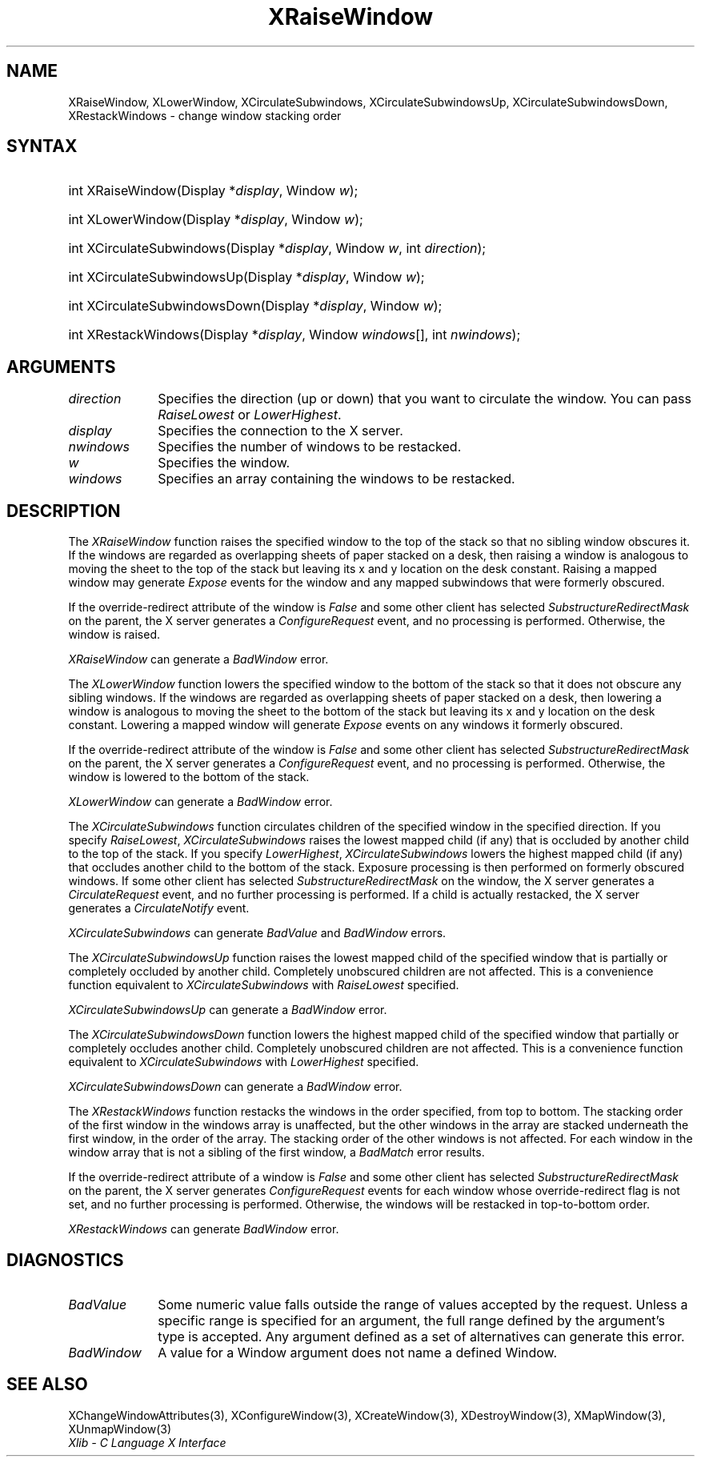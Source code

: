 .\" Copyright \(co 1985, 1986, 1987, 1988, 1989, 1990, 1991, 1994, 1996 X Consortium
.\"
.\" Permission is hereby granted, free of charge, to any person obtaining
.\" a copy of this software and associated documentation files (the
.\" "Software"), to deal in the Software without restriction, including
.\" without limitation the rights to use, copy, modify, merge, publish,
.\" distribute, sublicense, and/or sell copies of the Software, and to
.\" permit persons to whom the Software is furnished to do so, subject to
.\" the following conditions:
.\"
.\" The above copyright notice and this permission notice shall be included
.\" in all copies or substantial portions of the Software.
.\"
.\" THE SOFTWARE IS PROVIDED "AS IS", WITHOUT WARRANTY OF ANY KIND, EXPRESS
.\" OR IMPLIED, INCLUDING BUT NOT LIMITED TO THE WARRANTIES OF
.\" MERCHANTABILITY, FITNESS FOR A PARTICULAR PURPOSE AND NONINFRINGEMENT.
.\" IN NO EVENT SHALL THE X CONSORTIUM BE LIABLE FOR ANY CLAIM, DAMAGES OR
.\" OTHER LIABILITY, WHETHER IN AN ACTION OF CONTRACT, TORT OR OTHERWISE,
.\" ARISING FROM, OUT OF OR IN CONNECTION WITH THE SOFTWARE OR THE USE OR
.\" OTHER DEALINGS IN THE SOFTWARE.
.\"
.\" Except as contained in this notice, the name of the X Consortium shall
.\" not be used in advertising or otherwise to promote the sale, use or
.\" other dealings in this Software without prior written authorization
.\" from the X Consortium.
.\"
.\" Copyright \(co 1985, 1986, 1987, 1988, 1989, 1990, 1991 by
.\" Digital Equipment Corporation
.\"
.\" Portions Copyright \(co 1990, 1991 by
.\" Tektronix, Inc.
.\"
.\" Permission to use, copy, modify and distribute this documentation for
.\" any purpose and without fee is hereby granted, provided that the above
.\" copyright notice appears in all copies and that both that copyright notice
.\" and this permission notice appear in all copies, and that the names of
.\" Digital and Tektronix not be used in in advertising or publicity pertaining
.\" to this documentation without specific, written prior permission.
.\" Digital and Tektronix makes no representations about the suitability
.\" of this documentation for any purpose.
.\" It is provided ``as is'' without express or implied warranty.
.\" 
.\"
.ds xT X Toolkit Intrinsics \- C Language Interface
.ds xW Athena X Widgets \- C Language X Toolkit Interface
.ds xL Xlib \- C Language X Interface
.ds xC Inter-Client Communication Conventions Manual
.na
.de Ds
.nf
.\\$1D \\$2 \\$1
.ft 1
.\".ps \\n(PS
.\".if \\n(VS>=40 .vs \\n(VSu
.\".if \\n(VS<=39 .vs \\n(VSp
..
.de De
.ce 0
.if \\n(BD .DF
.nr BD 0
.in \\n(OIu
.if \\n(TM .ls 2
.sp \\n(DDu
.fi
..
.de FD
.LP
.KS
.TA .5i 3i
.ta .5i 3i
.nf
..
.de FN
.fi
.KE
.LP
..
.de IN		\" send an index entry to the stderr
..
.de C{
.KS
.nf
.D
.\"
.\"	choose appropriate monospace font
.\"	the imagen conditional, 480,
.\"	may be changed to L if LB is too
.\"	heavy for your eyes...
.\"
.ie "\\*(.T"480" .ft L
.el .ie "\\*(.T"300" .ft L
.el .ie "\\*(.T"202" .ft PO
.el .ie "\\*(.T"aps" .ft CW
.el .ft R
.ps \\n(PS
.ie \\n(VS>40 .vs \\n(VSu
.el .vs \\n(VSp
..
.de C}
.DE
.R
..
.de Pn
.ie t \\$1\fB\^\\$2\^\fR\\$3
.el \\$1\fI\^\\$2\^\fP\\$3
..
.de ZN
.ie t \fB\^\\$1\^\fR\\$2
.el \fI\^\\$1\^\fP\\$2
..
.de hN
.ie t <\fB\\$1\fR>\\$2
.el <\fI\\$1\fP>\\$2
..
.de NT
.ne 7
.ds NO Note
.if \\n(.$>$1 .if !'\\$2'C' .ds NO \\$2
.if \\n(.$ .if !'\\$1'C' .ds NO \\$1
.ie n .sp
.el .sp 10p
.TB
.ce
\\*(NO
.ie n .sp
.el .sp 5p
.if '\\$1'C' .ce 99
.if '\\$2'C' .ce 99
.in +5n
.ll -5n
.R
..
.		\" Note End -- doug kraft 3/85
.de NE
.ce 0
.in -5n
.ll +5n
.ie n .sp
.el .sp 10p
..
.ny0
.TH XRaiseWindow 3 "libX11 1.4.99.1" "X Version 11" "XLIB FUNCTIONS"
.SH NAME
XRaiseWindow, XLowerWindow, XCirculateSubwindows, XCirculateSubwindowsUp, XCirculateSubwindowsDown, XRestackWindows \- change window stacking order
.SH SYNTAX
.HP
int XRaiseWindow\^(\^Display *\fIdisplay\fP\^, Window \fIw\fP\^); 
.HP
int XLowerWindow\^(\^Display *\fIdisplay\fP\^, Window \fIw\fP\^); 
.HP
int XCirculateSubwindows\^(\^Display *\fIdisplay\fP\^, Window \fIw\fP\^, int
\fIdirection\fP\^); 
.HP
int XCirculateSubwindowsUp\^(\^Display *\fIdisplay\fP\^, Window \fIw\fP\^); 
.HP
int XCirculateSubwindowsDown\^(\^Display *\fIdisplay\fP\^, Window \fIw\fP\^); 
.HP
int XRestackWindows\^(\^Display *\fIdisplay\fP\^, Window \fIwindows\fP\^[], int
\fInwindows\fP\^); 
.SH ARGUMENTS
.IP \fIdirection\fP 1i
Specifies the direction (up or down) that you want to circulate
the window. 
You can pass 
.ZN RaiseLowest
or
.ZN LowerHighest .
.IP \fIdisplay\fP 1i
Specifies the connection to the X server.
.IP \fInwindows\fP 1i
Specifies the number of windows to be restacked.
.IP \fIw\fP 1i
Specifies the window.
.IP \fIwindows\fP 1i
Specifies an array containing the windows to be restacked.
.SH DESCRIPTION
The
.ZN XRaiseWindow
function
raises the specified window to the top of the stack so that no sibling window
obscures it.
If the windows are regarded as overlapping sheets of paper stacked 
on a desk,
then raising a window is analogous to moving the sheet to the top of
the stack but leaving its x and y location on the desk constant.
Raising a mapped window may generate 
.ZN Expose
events for the window and any mapped subwindows that were formerly obscured.  
.LP
If the override-redirect attribute of the window is 
.ZN False 
and some
other client has selected 
.ZN SubstructureRedirectMask 
on the parent, the X server generates a
.ZN ConfigureRequest 
event, and no processing is performed.
Otherwise, the window is raised.
.LP
.ZN XRaiseWindow
can generate a
.ZN BadWindow 
error.
.LP
The
.ZN XLowerWindow
function lowers the specified window to the bottom of the stack
so that it does not obscure any sibling
windows.
If the windows are regarded as overlapping sheets of paper
stacked on a desk, then lowering a window is analogous to moving the
sheet to the bottom of the stack but leaving its x and y location on
the desk constant.
Lowering a mapped window will generate 
.ZN Expose 
events on any windows it formerly obscured.
.LP
If the override-redirect attribute of the window is 
.ZN False 
and some
other client has selected 
.ZN SubstructureRedirectMask 
on the parent, the X server generates a
.ZN ConfigureRequest 
event, and no processing is performed.  
Otherwise, the window is lowered to the bottom of the
stack.
.LP
.ZN XLowerWindow
can generate a
.ZN BadWindow 
error.
.LP
The
.ZN XCirculateSubwindows
function circulates children of the specified window in the specified 
direction.
If you specify
.ZN RaiseLowest ,
.ZN XCirculateSubwindows
raises the lowest mapped child (if any) that is occluded 
by another child to the top of the stack.
If you specify
.ZN LowerHighest ,
.ZN XCirculateSubwindows
lowers the highest mapped child (if any) that occludes another child
to the bottom of the stack.
Exposure processing is then performed on formerly obscured windows.
If some other client has selected 
.ZN SubstructureRedirectMask 
on the window, the X server generates a 
.ZN CirculateRequest 
event, and no further processing is performed.
If a child is actually restacked,
the X server generates a
.ZN CirculateNotify
event. 
.LP
.ZN XCirculateSubwindows
can generate
.ZN BadValue
and
.ZN BadWindow 
errors.
.LP
The
.ZN XCirculateSubwindowsUp
function raises the lowest mapped child of the specified window that
is partially
or completely
occluded by another child.
Completely unobscured children are not affected.
This is a convenience function equivalent to
.ZN XCirculateSubwindows
with
.ZN RaiseLowest
specified.
.LP
.ZN XCirculateSubwindowsUp
can generate a
.ZN BadWindow 
error.
.LP
The
.ZN XCirculateSubwindowsDown
function lowers the highest mapped child of the specified window that partially
or completely occludes another child.
Completely unobscured children are not affected.
This is a convenience function equivalent to
.ZN XCirculateSubwindows
with
.ZN LowerHighest
specified.
.LP
.ZN XCirculateSubwindowsDown
can generate a
.ZN BadWindow 
error.
.LP
The
.ZN XRestackWindows
function restacks the windows in the order specified,
from top to bottom.
The stacking order of the first window in the windows array is unaffected,
but the other windows in the array are stacked underneath the first window,
in the order of the array.
The stacking order of the other windows is not affected.
For each window in the window array that is not a sibling of the first window,
a
.ZN BadMatch
error results.
.LP
If the override-redirect attribute of a window is 
.ZN False 
and some
other client has selected 
.ZN SubstructureRedirectMask 
on the parent, the X server generates 
.ZN ConfigureRequest 
events for each window whose override-redirect flag is not set, 
and no further processing is performed.
Otherwise, the windows will be restacked in top-to-bottom order.
.LP
.ZN XRestackWindows
can generate
.ZN BadWindow 
error.
.SH DIAGNOSTICS
.TP 1i
.ZN BadValue
Some numeric value falls outside the range of values accepted by the request.
Unless a specific range is specified for an argument, the full range defined
by the argument's type is accepted.  Any argument defined as a set of
alternatives can generate this error.
.TP 1i
.ZN BadWindow
A value for a Window argument does not name a defined Window.
.SH "SEE ALSO"
XChangeWindowAttributes(3),
XConfigureWindow(3),
XCreateWindow(3),
XDestroyWindow(3),
XMapWindow(3),
XUnmapWindow(3)
.br
\fI\*(xL\fP
